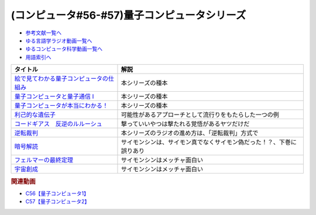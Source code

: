 .. _量子コンピュータシリーズ参考文献:

.. :ref:`参考文献:量子コンピュータシリーズ <量子コンピュータシリーズ参考文献>`

(コンピュータ#56-#57)量子コンピュータシリーズ
===================================================================

* `参考文献一覧へ </reference/>`_ 
* `ゆる言語学ラジオ動画一覧へ </videos/yurugengo_radio_list.html>`_ 
* `ゆるコンピュータ科学動画一覧へ </videos/yurucomputer_radio_list.html>`_ 
* `用語索引へ </genindex.html>`_ 

.. raw:: html

  <!--絵で見てわかる量子コンピュータの仕組み--><a href="https://www.amazon.co.jp/%E7%B5%B5%E3%81%A7%E8%A6%8B%E3%81%A6%E3%82%8F%E3%81%8B%E3%82%8B%E9%87%8F%E5%AD%90%E3%82%B3%E3%83%B3%E3%83%94%E3%83%A5%E3%83%BC%E3%82%BF%E3%81%AE%E4%BB%95%E7%B5%84%E3%81%BF-%E5%AE%87%E6%B4%A5%E6%9C%A8-%E5%81%A5/dp/4798157465?__mk_ja_JP=%E3%82%AB%E3%82%BF%E3%82%AB%E3%83%8A&crid=3B4NZ1ZK3BO8D&keywords=%E7%B5%B5%E3%81%A7%E8%A6%8B%E3%81%A6%E3%82%8F%E3%81%8B%E3%82%8B%E9%87%8F%E5%AD%90%E3%82%B3%E3%83%B3%E3%83%94%E3%83%A5%E3%83%BC%E3%82%BF&qid=1674148176&sprefix=%E7%B5%B5%E3%81%A7%E8%A6%8B%E3%81%A6%E3%82%8F%E3%81%8B%E3%82%8B%E9%87%8F%E5%AD%90%E3%82%B3%E3%83%B3%E3%83%94%E3%83%A5%E3%83%BC%E3%82%BF%2Caps%2C169&sr=8-1&linkCode=li1&tag=takaoutputblo-22&linkId=d97014c561a31fb8e0ae4d8546d0544c&language=ja_JP&ref_=as_li_ss_il" target="_blank"><img border="0" src="//ws-fe.amazon-adsystem.com/widgets/q?_encoding=UTF8&ASIN=4798157465&Format=_SL110_&ID=AsinImage&MarketPlace=JP&ServiceVersion=20070822&WS=1&tag=takaoutputblo-22&language=ja_JP" ></a><img src="https://ir-jp.amazon-adsystem.com/e/ir?t=takaoutputblo-22&language=ja_JP&l=li1&o=9&a=4798157465" width="1" height="1" border="0" alt="" style="border:none !important; margin:0px !important;" />
  <!--量子コンピュータと量子通信 I--><a href="https://www.amazon.co.jp/%E9%87%8F%E5%AD%90%E3%82%B3%E3%83%B3%E3%83%94%E3%83%A5%E3%83%BC%E3%82%BF%E3%81%A8%E9%87%8F%E5%AD%90%E9%80%9A%E4%BF%A1%E3%80%881%E3%80%89%E9%87%8F%E5%AD%90%E5%8A%9B%E5%AD%A6%E3%81%A8%E3%82%B3%E3%83%B3%E3%83%94%E3%83%A5%E3%83%BC%E3%82%BF%E7%A7%91%E5%AD%A6-%E9%87%8F%E5%AD%90%E3%82%B3%E3%83%B3%E3%83%94%E3%83%A5%E3%83%BC%E3%82%BF%E3%81%A8%E9%87%8F%E5%AD%90%E9%80%9A%E4%BF%A1-1-%E3%83%9F%E3%82%AB%E3%82%A8%E3%83%AB-%E3%83%8B%E3%83%BC%E3%83%AB%E3%82%BB%E3%83%B3/dp/4274200078?__mk_ja_JP=%E3%82%AB%E3%82%BF%E3%82%AB%E3%83%8A&crid=1NWFBML5BC1GB&keywords=%E9%87%8F%E5%AD%90%E3%82%B3%E3%83%B3%E3%83%94%E3%83%A5%E3%83%BC%E3%82%BF%E3%81%A8%E9%87%8F%E5%AD%90%E9%80%9A%E4%BF%A1&qid=1674148109&sprefix=%E9%87%8F%E5%AD%90%E3%82%B3%E3%83%B3%E3%83%94%E3%83%A5%E3%83%BC%E3%82%BF%E3%81%A8%E9%87%8F%E5%AD%90%E9%80%9A%E4%BF%A1%2Caps%2C169&sr=8-1&linkCode=li1&tag=takaoutputblo-22&linkId=19a9a3236a2ce406b0e4a032a1ae1346&language=ja_JP&ref_=as_li_ss_il" target="_blank"><img border="0" src="//ws-fe.amazon-adsystem.com/widgets/q?_encoding=UTF8&ASIN=4274200078&Format=_SL110_&ID=AsinImage&MarketPlace=JP&ServiceVersion=20070822&WS=1&tag=takaoutputblo-22&language=ja_JP" ></a><img src="https://ir-jp.amazon-adsystem.com/e/ir?t=takaoutputblo-22&language=ja_JP&l=li1&o=9&a=4274200078" width="1" height="1" border="0" alt="" style="border:none !important; margin:0px !important;" />
  <!--量子コンピュータが本当にわかる！--><a href="https://www.amazon.co.jp/%E9%87%8F%E5%AD%90%E3%82%B3%E3%83%B3%E3%83%94%E3%83%A5%E3%83%BC%E3%82%BF%E3%81%8C%E6%9C%AC%E5%BD%93%E3%81%AB%E3%82%8F%E3%81%8B%E3%82%8B%EF%BC%81-%E2%80%95-%E7%AC%AC%E4%B8%80%E7%B7%9A%E9%96%8B%E7%99%BA%E8%80%85%E3%81%8C%E3%82%84%E3%81%95%E3%81%97%E3%81%8F%E6%98%8E%E3%81%8B%E3%81%99%E3%81%97%E3%81%8F%E3%81%BF%E3%81%A8%E5%8F%AF%E8%83%BD%E6%80%A7-%E6%AD%A6%E7%94%B0-%E4%BF%8A%E5%A4%AA%E9%83%8E-ebook/dp/B084MD98W5?keywords=%E9%87%8F%E5%AD%90%E3%82%B3%E3%83%B3%E3%83%94%E3%83%A5%E3%83%BC%E3%82%BF%E3%81%8C%E6%9C%AC%E5%BD%93%E3%81%AB%E3%82%8F%E3%81%8B%E3%82%8B&qid=1674181168&sprefix=%E9%87%8F%E5%AD%90%E3%82%B3%E3%83%B3%E3%83%94%E3%83%A5%E3%83%BC%E3%82%BF%E3%81%8C%2Caps%2C169&sr=8-1&linkCode=li1&tag=takaoutputblo-22&linkId=7aa73013bc4988b2d175ed4cbe3361ea&language=ja_JP&ref_=as_li_ss_il" target="_blank"><img border="0" src="//ws-fe.amazon-adsystem.com/widgets/q?_encoding=UTF8&ASIN=B084MD98W5&Format=_SL110_&ID=AsinImage&MarketPlace=JP&ServiceVersion=20070822&WS=1&tag=takaoutputblo-22&language=ja_JP" ></a><img src="https://ir-jp.amazon-adsystem.com/e/ir?t=takaoutputblo-22&language=ja_JP&l=li1&o=9&a=B084MD98W5" width="1" height="1" border="0" alt="" style="border:none !important; margin:0px !important;" />
  <!--利己的な遺伝子--><a href="https://www.amazon.co.jp/%E5%88%A9%E5%B7%B1%E7%9A%84%E3%81%AA%E9%81%BA%E4%BC%9D%E5%AD%90-%E7%A7%91%E5%AD%A6%E9%81%B8%E6%9B%B8-%E3%83%AA%E3%83%81%E3%83%A3%E3%83%BC%E3%83%89%E3%83%BB%E3%83%89%E3%83%BC%E3%82%AD%E3%83%B3%E3%82%B9/dp/4314005564?__mk_ja_JP=%E3%82%AB%E3%82%BF%E3%82%AB%E3%83%8A&crid=EZ8VNCR64YWR&keywords=%E5%88%A9%E5%B7%B1%E7%9A%84%E3%81%AA%E9%81%BA%E4%BC%9D%E5%AD%90&qid=1674147995&sprefix=%E5%88%A9%E5%B7%B1%E7%9A%84%E3%81%AA%E9%81%BA%E4%BC%9D%E5%AD%90%2Caps%2C177&sr=8-35&linkCode=li1&tag=takaoutputblo-22&linkId=54a6840144ea76349ecfcec872786e46&language=ja_JP&ref_=as_li_ss_il" target="_blank"><img border="0" src="//ws-fe.amazon-adsystem.com/widgets/q?_encoding=UTF8&ASIN=4314005564&Format=_SL110_&ID=AsinImage&MarketPlace=JP&ServiceVersion=20070822&WS=1&tag=takaoutputblo-22&language=ja_JP" ></a><img src="https://ir-jp.amazon-adsystem.com/e/ir?t=takaoutputblo-22&language=ja_JP&l=li1&o=9&a=4314005564" width="1" height="1" border="0" alt="" style="border:none !important; margin:0px !important;" />
  <!--コードギアス　反逆のルルーシュ--><a href="https://amzn.to/3J0nn9U" target="_blank"><img border="0" src="https://m.media-amazon.com/images/I/81sLkpVv10L._AC_UL320_.jpg" width="75"></a>
  <!--逆転裁判--><a href="https://amzn.to/3D73I4d" target="_blank"><img border="0" src="https://m.media-amazon.com/images/I/71wBmo2dq7L._AC_SY500_.jpg" width="75"></a>
  <!--暗号解読--><a href="https://www.amazon.co.jp/%E6%9A%97%E5%8F%B7%E8%A7%A3%E8%AA%AD%EF%BC%88%E4%B8%8A%E4%B8%8B%EF%BC%89%E5%90%88%E6%9C%AC%E7%89%88%EF%BC%88%E6%96%B0%E6%BD%AE%E6%96%87%E5%BA%AB%EF%BC%89-%E3%82%B5%E3%82%A4%E3%83%A2%E3%83%B3%E3%83%BB%E3%82%B7%E3%83%B3-ebook/dp/B099RKB4N8?__mk_ja_JP=%E3%82%AB%E3%82%BF%E3%82%AB%E3%83%8A&crid=1HWPPULZ3ALPH&keywords=%E3%82%B5%E3%82%A4%E3%83%A2%E3%83%B3%E3%82%B7%E3%83%B3+%E6%9A%97%E5%8F%B7%E8%A7%A3%E8%AA%AD&qid=1674992113&sprefix=%E3%82%B5%E3%82%A4%E3%83%A2%E3%83%B3%E3%82%B7%E3%83%B3+%E6%9A%97%E5%8F%B7%E8%A7%A3%E8%AA%AD%2Caps%2C168&sr=8-2&linkCode=li1&tag=takaoutputblo-22&linkId=c43a6d6aa0480f979faa9416bb663e3a&language=ja_JP&ref_=as_li_ss_il" target="_blank"><img border="0" src="//ws-fe.amazon-adsystem.com/widgets/q?_encoding=UTF8&ASIN=B099RKB4N8&Format=_SL110_&ID=AsinImage&MarketPlace=JP&ServiceVersion=20070822&WS=1&tag=takaoutputblo-22&language=ja_JP" ></a><img src="https://ir-jp.amazon-adsystem.com/e/ir?t=takaoutputblo-22&language=ja_JP&l=li1&o=9&a=B099RKB4N8" width="1" height="1" border="0" alt="" style="border:none !important; margin:0px !important;" />
  <!--フェルマーの最終定理--><a href="https://www.amazon.co.jp/%E3%83%95%E3%82%A7%E3%83%AB%E3%83%9E%E3%83%BC%E3%81%AE%E6%9C%80%E7%B5%82%E5%AE%9A%E7%90%86-%E6%96%B0%E6%BD%AE%E6%96%87%E5%BA%AB-%E3%82%B5%E3%82%A4%E3%83%A2%E3%83%B3-%E3%82%B7%E3%83%B3/dp/4102159711?__mk_ja_JP=%E3%82%AB%E3%82%BF%E3%82%AB%E3%83%8A&crid=2B08HO37P1968&keywords=%E3%83%95%E3%82%A7%E3%83%AB%E3%83%9E%E3%83%BC&qid=1674787628&sprefix=%E3%81%B5%E3%81%87%E3%82%8B%E3%81%BE%E3%83%BC%2Caps%2C249&sr=8-4&linkCode=li1&tag=takaoutputblo-22&linkId=b9d9b89fdfaec10e875665d330f2c362&language=ja_JP&ref_=as_li_ss_il" target="_blank"><img border="0" src="//ws-fe.amazon-adsystem.com/widgets/q?_encoding=UTF8&ASIN=4102159711&Format=_SL110_&ID=AsinImage&MarketPlace=JP&ServiceVersion=20070822&WS=1&tag=takaoutputblo-22&language=ja_JP" ></a><img src="https://ir-jp.amazon-adsystem.com/e/ir?t=takaoutputblo-22&language=ja_JP&l=li1&o=9&a=4102159711" width="1" height="1" border="0" alt="" style="border:none !important; margin:0px !important;" />
  <!--宇宙創成--><a href="https://www.amazon.co.jp/%E5%AE%87%E5%AE%99%E5%89%B5%E6%88%90%E3%80%88%E4%B8%8A%E3%80%89-%E6%96%B0%E6%BD%AE%E6%96%87%E5%BA%AB-%E3%82%B5%E3%82%A4%E3%83%A2%E3%83%B3-%E3%82%B7%E3%83%B3/dp/4102159746?__mk_ja_JP=%E3%82%AB%E3%82%BF%E3%82%AB%E3%83%8A&crid=ZZHR21O7JSJC&keywords=%E5%AE%87%E5%AE%99%E5%89%B5%E7%94%9F&qid=1674787675&sprefix=%E5%AE%87%E5%AE%99%E5%89%B5%E7%94%9F%2Caps%2C210&sr=8-1&linkCode=li1&tag=takaoutputblo-22&linkId=3027263ba0ea03e27c760fca1277bfed&language=ja_JP&ref_=as_li_ss_il" target="_blank"><img border="0" src="//ws-fe.amazon-adsystem.com/widgets/q?_encoding=UTF8&ASIN=4102159746&Format=_SL110_&ID=AsinImage&MarketPlace=JP&ServiceVersion=20070822&WS=1&tag=takaoutputblo-22&language=ja_JP" ></a><img src="https://ir-jp.amazon-adsystem.com/e/ir?t=takaoutputblo-22&language=ja_JP&l=li1&o=9&a=4102159746" width="1" height="1" border="0" alt="" style="border:none !important; margin:0px !important;" />

+-------------------------------------------+----------------------------------------------------------------------+
|                 タイトル                  |                                 解説                                 |
+===========================================+======================================================================+
| `絵で見てわかる量子コンピュータの仕組み`_ | 本シリーズの種本                                                     |
+-------------------------------------------+----------------------------------------------------------------------+
| `量子コンピュータと量子通信 I`_           | 本シリーズの種本                                                     |
+-------------------------------------------+----------------------------------------------------------------------+
| `量子コンピュータが本当にわかる！`_       | 本シリーズの種本                                                     |
+-------------------------------------------+----------------------------------------------------------------------+
| `利己的な遺伝子`_                         | 可能性があるアプローチとして流行りをもたらした一つの例               |
+-------------------------------------------+----------------------------------------------------------------------+
| `コードギアス　反逆のルルーシュ`_         | 撃っていいやつは撃たれる覚悟があるヤツだけだ                         |
+-------------------------------------------+----------------------------------------------------------------------+
| `逆転裁判`_                               | 本シリーズのラジオの進め方は、「逆転裁判」方式で                     |
+-------------------------------------------+----------------------------------------------------------------------+
| `暗号解読`_                               | サイモンシンは、サイモン真でなくサイモン偽だった！？、下巻に誤りあり |
+-------------------------------------------+----------------------------------------------------------------------+
| `フェルマーの最終定理`_                   | サイモンシンはメッチャ面白い                                         |
+-------------------------------------------+----------------------------------------------------------------------+
| `宇宙創成`_                               | サイモンシンはメッチャ面白い                                         |
+-------------------------------------------+----------------------------------------------------------------------+
.. _宇宙創成: https://amzn.to/3kNqcRA
.. _フェルマーの最終定理: https://amzn.to/3Y76Mp7
.. _暗号解読: https://amzn.to/3XXb4PU
.. _逆転裁判: https://amzn.to/3D73I4d
.. _利己的な遺伝子: https://amzn.to/3ZRHWva
.. _量子コンピュータが本当にわかる！: https://amzn.to/3iVFHX2
.. _量子コンピュータと量子通信 I: https://amzn.to/3D573RA
.. _絵で見てわかる量子コンピュータの仕組み: https://amzn.to/3D640sc
.. _コードギアス　反逆のルルーシュ: https://amzn.to/3J0nn9U

.. rubric:: 関連動画
* `C56【量子コンピュータ1】`_
* `C57【量子コンピュータ2】`_

.. _C56【量子コンピュータ1】: https://youtu.be/vkmbLbiLomU
.. _C57【量子コンピュータ2】: https://youtu.be/-S0JDSDfoh4
